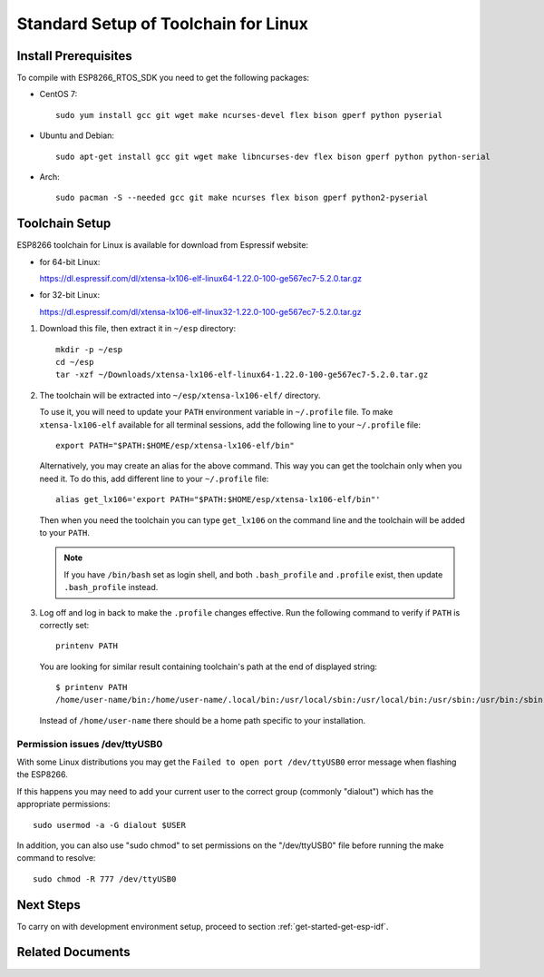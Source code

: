 ﻿*************************************
Standard Setup of Toolchain for Linux
*************************************

Install Prerequisites
=====================

To compile with ESP8266_RTOS_SDK you need to get the following packages:

- CentOS 7::

    sudo yum install gcc git wget make ncurses-devel flex bison gperf python pyserial

- Ubuntu and Debian::

    sudo apt-get install gcc git wget make libncurses-dev flex bison gperf python python-serial

- Arch::

    sudo pacman -S --needed gcc git make ncurses flex bison gperf python2-pyserial


Toolchain Setup
===============

ESP8266 toolchain for Linux is available for download from Espressif website:

- for 64-bit Linux:

  https://dl.espressif.com/dl/xtensa-lx106-elf-linux64-1.22.0-100-ge567ec7-5.2.0.tar.gz

- for 32-bit Linux:

  https://dl.espressif.com/dl/xtensa-lx106-elf-linux32-1.22.0-100-ge567ec7-5.2.0.tar.gz

1.  Download this file, then extract it in ``~/esp`` directory::

        mkdir -p ~/esp
        cd ~/esp
        tar -xzf ~/Downloads/xtensa-lx106-elf-linux64-1.22.0-100-ge567ec7-5.2.0.tar.gz

.. _setup-linux-toolchain-add-it-to-path:

2.  The toolchain will be extracted into ``~/esp/xtensa-lx106-elf/`` directory.

    To use it, you will need to update your ``PATH`` environment variable in ``~/.profile`` file. To make ``xtensa-lx106-elf`` available for all terminal sessions, add the following line to your ``~/.profile`` file::

        export PATH="$PATH:$HOME/esp/xtensa-lx106-elf/bin"

    Alternatively, you may create an alias for the above command. This way you can get the toolchain only when you need it. To do this, add different line to your ``~/.profile`` file::

        alias get_lx106='export PATH="$PATH:$HOME/esp/xtensa-lx106-elf/bin"'

    Then when you need the toolchain you can type ``get_lx106`` on the command line and the toolchain will be added to your ``PATH``.

    .. note::

        If you have ``/bin/bash`` set as login shell, and both ``.bash_profile`` and ``.profile`` exist, then update ``.bash_profile`` instead.

3.  Log off and log in back to make the ``.profile`` changes effective. Run the following command to verify if ``PATH`` is correctly set::

        printenv PATH

    You are looking for similar result containing toolchain's path at the end of displayed string::

        $ printenv PATH
        /home/user-name/bin:/home/user-name/.local/bin:/usr/local/sbin:/usr/local/bin:/usr/sbin:/usr/bin:/sbin:/bin:/usr/games:/usr/local/games:/snap/bin:/home/user-name/esp/xtense-lx106-elf/bin

    Instead of ``/home/user-name`` there should be a home path specific to your installation.


Permission issues /dev/ttyUSB0
------------------------------

With some Linux distributions you may get the ``Failed to open port /dev/ttyUSB0`` error message when flashing the ESP8266.

If this happens you may need to add your current user to the correct group (commonly "dialout") which has the appropriate permissions::

    sudo usermod -a -G dialout $USER

In addition, you can also use "sudo chmod" to set permissions on the "/dev/ttyUSB0" file before running the make command to resolve::

    sudo chmod -R 777 /dev/ttyUSB0


Next Steps
==========

To carry on with development environment setup, proceed to section :ref:`get-started-get-esp-idf`.


Related Documents
=================


.. _AUR: https://wiki.archlinux.org/index.php/Arch_User_Repository
